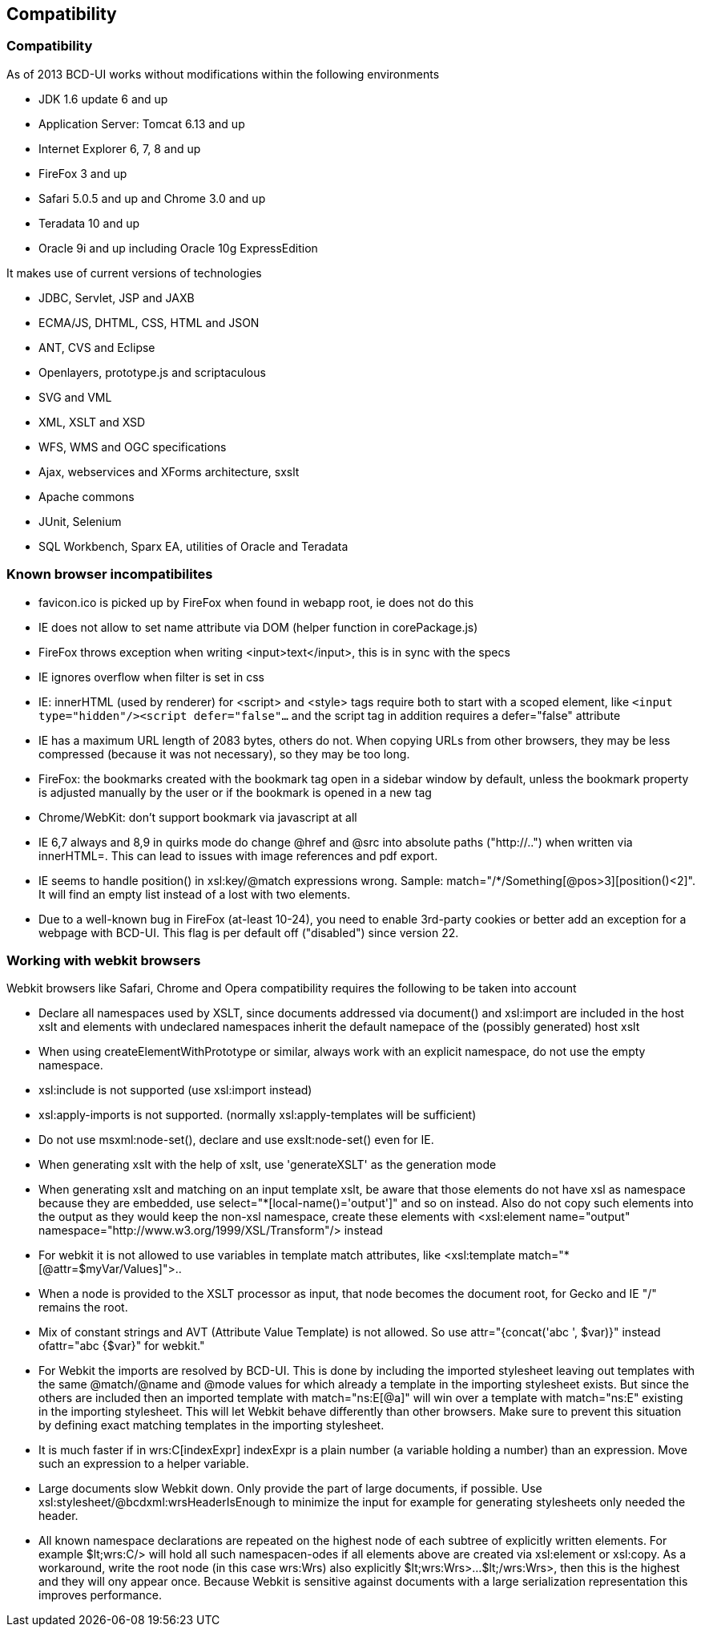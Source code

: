 [[DocCompatibility]]
== Compatibility

=== Compatibility

As of 2013 BCD-UI works without modifications within the following environments

* JDK 1.6 update 6 and up
* Application Server: Tomcat 6.13 and up
* Internet Explorer 6, 7, 8 and up
* FireFox 3 and up
* Safari 5.0.5 and up and Chrome 3.0 and up
* Teradata 10 and up
* Oracle 9i and up including Oracle 10g ExpressEdition

It makes use of current versions of technologies

* JDBC, Servlet, JSP and JAXB
* ECMA/JS, DHTML, CSS, HTML and JSON
* ANT, CVS and Eclipse
* Openlayers, prototype.js and scriptaculous
* SVG and VML
* XML, XSLT and XSD
* WFS, WMS and OGC specifications
* Ajax, webservices and XForms architecture, sxslt
* Apache commons
* JUnit, Selenium
* SQL Workbench, Sparx EA, utilities of Oracle and Teradata


=== Known browser incompatibilites

* favicon.ico is picked up by FireFox when found in webapp root, ie does not do this
* IE does not allow to set name attribute via DOM (helper function in corePackage.js)
* FireFox throws exception when writing &lt;input&gt;text&lt;/input&gt;, this is in sync with the specs
* IE ignores overflow when filter is set in css
* IE: innerHTML (used by renderer) for &lt;script&gt; and &lt;style&gt; tags require both to start with a scoped element, like  `&lt;input type="hidden"/&gt;&lt;script defer="false"...`  and the script tag in addition requires a defer="false" attribute 
* IE has a maximum URL length of 2083 bytes, others do not. When copying URLs from other browsers, they may be less compressed (because it was not necessary), so they may be too long.
* FireFox: the bookmarks created with the bookmark tag open in a sidebar window by default, unless the bookmark property is adjusted manually by the user or if the bookmark is opened in a new tag
* Chrome/WebKit: don't support bookmark via javascript at all
* IE 6,7 always and 8,9 in quirks mode do change @href and @src into absolute paths ("http://..") when written via innerHTML=. This can lead to issues with image references and pdf export.
* IE seems to handle position() in xsl:key/@match expressions wrong. Sample: match="/*/Something[@pos&gt;3][position()&lt;2]". It will find an empty list instead of a lost with two elements.
* Due to a well-known bug in FireFox (at-least 10-24), you need to enable 3rd-party cookies or better add an exception for a webpage with BCD-UI. This flag is per default off ("disabled") since version 22.

=== Working with webkit browsers

Webkit browsers like Safari, Chrome and Opera compatibility requires the following to be taken into account

* Declare all namespaces used by XSLT, since documents addressed via document() and xsl:import are included in the host xslt and
elements with undeclared namespaces inherit the default namepace of the (possibly generated) host xslt
* When using createElementWithPrototype or similar, always work with an explicit namespace, do not use the empty namespace. 
* xsl:include is not supported (use xsl:import instead)
* xsl:apply-imports is not supported. (normally xsl:apply-templates will be sufficient)
* Do not use msxml:node-set(), declare and use exslt:node-set() even for IE.
* When generating xslt with the help of xslt, use 'generateXSLT' as the generation mode
* When generating xslt and matching on an input template xslt, be aware that those elements do not have xsl as namespace
because they are embedded, use select="*[local-name()='output']" and so on instead.
Also do not copy such elements into the output as they would keep the non-xsl namespace,
create these elements with &lt;xsl:element name="output" namespace="http://www.w3.org/1999/XSL/Transform"/&gt; instead
* For webkit it is not allowed to use variables in template match attributes, like &lt;xsl:template match="*[@attr=$myVar/Values]"&gt;.. 
* When a node is provided to the XSLT processor as input, that node becomes the document root, for Gecko and IE "/" remains the root.
* Mix of constant strings and AVT (Attribute Value Template) is not allowed. So use attr="{concat('abc ', $var)}" instead ofattr="abc {$var}" for webkit."
* For Webkit the imports are resolved by BCD-UI. This is done by including the imported stylesheet leaving out templates with the same
@match/@name and @mode values for which already a template in the importing stylesheet exists.
But since the others are included then an imported template with match="ns:E[@a]" will win over a template with match="ns:E" existing in the
importing stylesheet. This will let Webkit behave differently than other browsers. Make sure to prevent this situation by defining
exact matching templates in the importing stylesheet.
* It is much faster if in wrs:C[indexExpr] indexExpr is a plain number (a variable holding a number) than an expression. Move such an expression to a helper variable.
* Large documents slow Webkit down. Only provide the part of large documents, if possible.
Use xsl:stylesheet/@bcdxml:wrsHeaderIsEnough to minimize the input for example for generating stylesheets only needed the header.
* All known namespace declarations are repeated on the highest node of each subtree of explicitly written elements.
For example $lt;wrs:C/&gt; will hold all such namespacen-odes if all elements above are created via xsl:element or xsl:copy.
As a workaround, write the root node (in this case wrs:Wrs) also explicitly $lt;wrs:Wrs&gt;...$lt;/wrs:Wrs&gt;, then this is the highest and they will ony
appear once. Because Webkit is sensitive against documents with a large serialization representation this improves performance.

